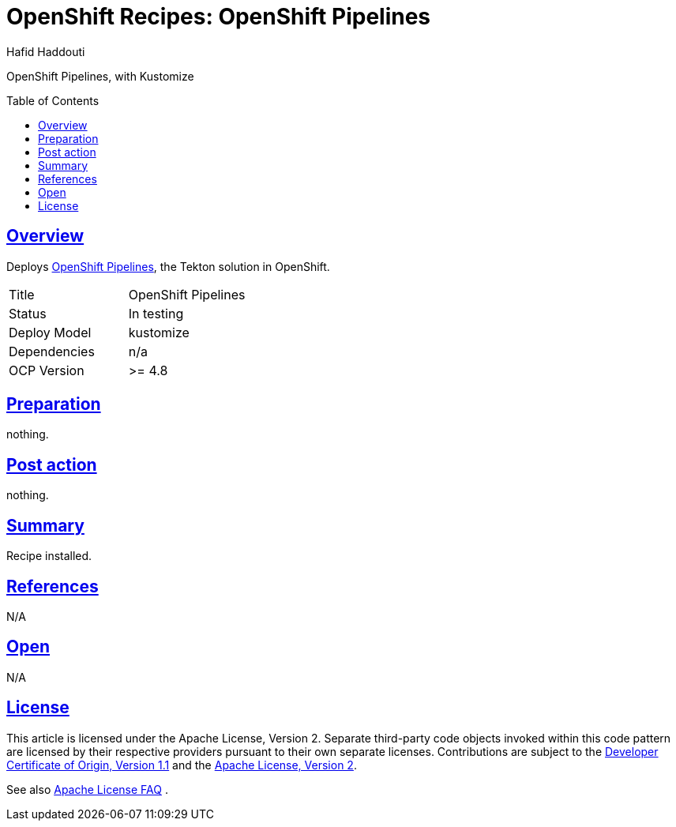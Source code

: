 = OpenShift Recipes: OpenShift Pipelines
:author: Hafid Haddouti
:toc: macro
:toclevels: 4
:sectlinks:
:sectanchors:

OpenShift Pipelines, with Kustomize

toc::[]

== Overview

Deploys link:https://github.com/openshift/tektoncd-operator[OpenShift Pipelines], the Tekton solution in OpenShift. 

|===
| Title | OpenShift Pipelines
| Status | In testing 
| Deploy Model | kustomize
| Dependencies | n/a
| OCP Version | >= 4.8
|===

== Preparation

nothing.

== Post action

nothing.

== Summary

Recipe installed.

== References

N/A

== Open

N/A


== License

This article is licensed under the Apache License, Version 2.
Separate third-party code objects invoked within this code pattern are licensed by their respective providers pursuant
to their own separate licenses. Contributions are subject to the
link:https://developercertificate.org/[Developer Certificate of Origin, Version 1.1] and the
link:https://www.apache.org/licenses/LICENSE-2.0.txt[Apache License, Version 2].

See also link:https://www.apache.org/foundation/license-faq.html#WhatDoesItMEAN[Apache License FAQ]
.
